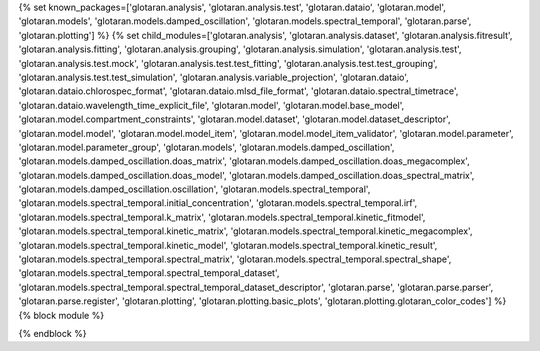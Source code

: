 ..
    Don't change known_packages.rst since it changes will be overwritten.
    If you want to change known_packages.rst you have to make the changes in
    known_packages_template.rst and run `make api_docs` afterwards.
    For changes to take effect you might also have to run `make clean_all`
    afterwards.

{% set known_packages=['glotaran.analysis', 'glotaran.analysis.test', 'glotaran.dataio', 'glotaran.model', 'glotaran.models', 'glotaran.models.damped_oscillation', 'glotaran.models.spectral_temporal', 'glotaran.parse', 'glotaran.plotting'] %}
{% set child_modules=['glotaran.analysis', 'glotaran.analysis.dataset', 'glotaran.analysis.fitresult', 'glotaran.analysis.fitting', 'glotaran.analysis.grouping', 'glotaran.analysis.simulation', 'glotaran.analysis.test', 'glotaran.analysis.test.mock', 'glotaran.analysis.test.test_fitting', 'glotaran.analysis.test.test_grouping', 'glotaran.analysis.test.test_simulation', 'glotaran.analysis.variable_projection', 'glotaran.dataio', 'glotaran.dataio.chlorospec_format', 'glotaran.dataio.mlsd_file_format', 'glotaran.dataio.spectral_timetrace', 'glotaran.dataio.wavelength_time_explicit_file', 'glotaran.model', 'glotaran.model.base_model', 'glotaran.model.compartment_constraints', 'glotaran.model.dataset', 'glotaran.model.dataset_descriptor', 'glotaran.model.model', 'glotaran.model.model_item', 'glotaran.model.model_item_validator', 'glotaran.model.parameter', 'glotaran.model.parameter_group', 'glotaran.models', 'glotaran.models.damped_oscillation', 'glotaran.models.damped_oscillation.doas_matrix', 'glotaran.models.damped_oscillation.doas_megacomplex', 'glotaran.models.damped_oscillation.doas_model', 'glotaran.models.damped_oscillation.doas_spectral_matrix', 'glotaran.models.damped_oscillation.oscillation', 'glotaran.models.spectral_temporal', 'glotaran.models.spectral_temporal.initial_concentration', 'glotaran.models.spectral_temporal.irf', 'glotaran.models.spectral_temporal.k_matrix', 'glotaran.models.spectral_temporal.kinetic_fitmodel', 'glotaran.models.spectral_temporal.kinetic_matrix', 'glotaran.models.spectral_temporal.kinetic_megacomplex', 'glotaran.models.spectral_temporal.kinetic_model', 'glotaran.models.spectral_temporal.kinetic_result', 'glotaran.models.spectral_temporal.spectral_matrix', 'glotaran.models.spectral_temporal.spectral_shape', 'glotaran.models.spectral_temporal.spectral_temporal_dataset', 'glotaran.models.spectral_temporal.spectral_temporal_dataset_descriptor', 'glotaran.parse', 'glotaran.parse.parser', 'glotaran.parse.register', 'glotaran.plotting', 'glotaran.plotting.basic_plots', 'glotaran.plotting.glotaran_color_codes'] %}
{% block module %}

{% endblock %}
